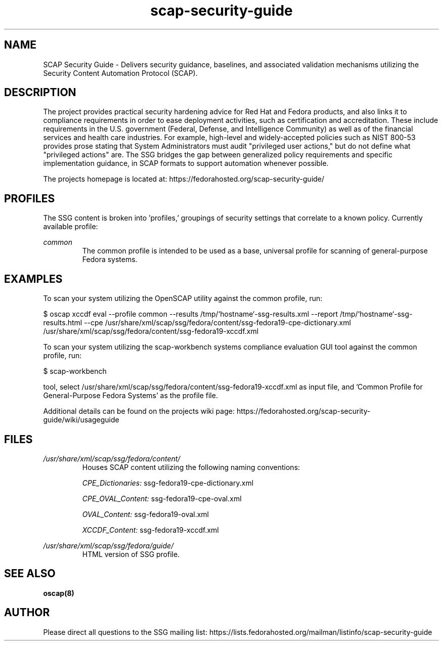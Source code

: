 .TH scap-security-guide 8 "26 Jan 2013" "version 1"

.SH NAME
SCAP Security Guide - Delivers security guidance, baselines, and associated
validation mechanisms utilizing the Security Content Automation Protocol
(SCAP).


.SH DESCRIPTION
The project provides practical security hardening advice for Red Hat and Fedora
products, and also links it to compliance requirements in order to ease
deployment activities, such as certification and accreditation. These include
requirements in the U.S. government (Federal, Defense, and Intelligence
Community) as well as of the financial services and health care industries. For
example, high-level and widely-accepted policies such as NIST 800-53 provides
prose stating that System Administrators must audit "privileged user actions,"
but do not define what "privileged actions" are. The SSG bridges the gap
between generalized policy requirements and specific implementation guidance,
in SCAP formats to support automation whenever possible.

The projects homepage is located at:
https://fedorahosted.org/scap-security-guide/


.SH PROFILES
The SSG content is broken into 'profiles,' groupings of security settings that
correlate to a known policy. Currently available profile:

.I common
.RS
The common profile is intended to be used as a base, universal profile for
scanning of general-purpose Fedora systems.


.SH EXAMPLES
To scan your system utilizing the OpenSCAP utility against the
common profile, run:

$ oscap  xccdf eval --profile common \
--results /tmp/`hostname`-ssg-results.xml \
--report /tmp/`hostname`-ssg-results.html \
--cpe /usr/share/xml/scap/ssg/fedora/content/ssg-fedora19-cpe-dictionary.xml \
/usr/share/xml/scap/ssg/fedora/content/ssg-fedora19-xccdf.xml

To scan your system utilizing the scap-workbench systems compliance evaluation
GUI tool against the common profile, run:

$ scap-workbench

tool, select /usr/share/xml/scap/ssg/fedora/content/ssg-fedora19-xccdf.xml
as input file, and 'Common Profile for General-Purpose Fedora Systems' as the
profile file.

.PP
Additional details can be found on the projects wiki page:
https://fedorahosted.org/scap-security-guide/wiki/usageguide


.SH FILES
.I /usr/share/xml/scap/ssg/fedora/content/
.RS
Houses SCAP content utilizing the following naming conventions:

.I CPE_Dictionaries:
ssg-fedora19-cpe-dictionary.xml

.I CPE_OVAL_Content:
ssg-fedora19-cpe-oval.xml

.I OVAL_Content:
ssg-fedora19-oval.xml

.I XCCDF_Content:
ssg-fedora19-xccdf.xml
.RE

.I /usr/share/xml/scap/ssg/fedora/guide/
.RS
HTML version of SSG profile.
.RE


.SH SEE ALSO
.B oscap(8)


.SH AUTHOR
Please direct all questions to the SSG mailing list:
https://lists.fedorahosted.org/mailman/listinfo/scap-security-guide
